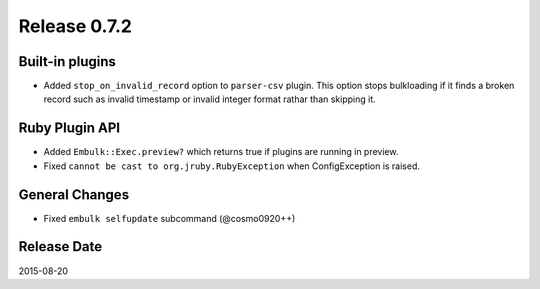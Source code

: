 Release 0.7.2
==================================

Built-in plugins
------------------

* Added ``stop_on_invalid_record`` option to ``parser-csv`` plugin. This option stops bulkloading if it finds a broken record such as invalid timestamp or invalid integer format rathar than skipping it.


Ruby Plugin API
------------------

* Added ``Embulk::Exec.preview?`` which returns true if plugins are running in preview.
* Fixed ``cannot be cast to org.jruby.RubyException`` when ConfigException is raised.


General Changes
------------------

* Fixed ``embulk selfupdate`` subcommand (@cosmo0920++)


Release Date
------------------
2015-08-20
